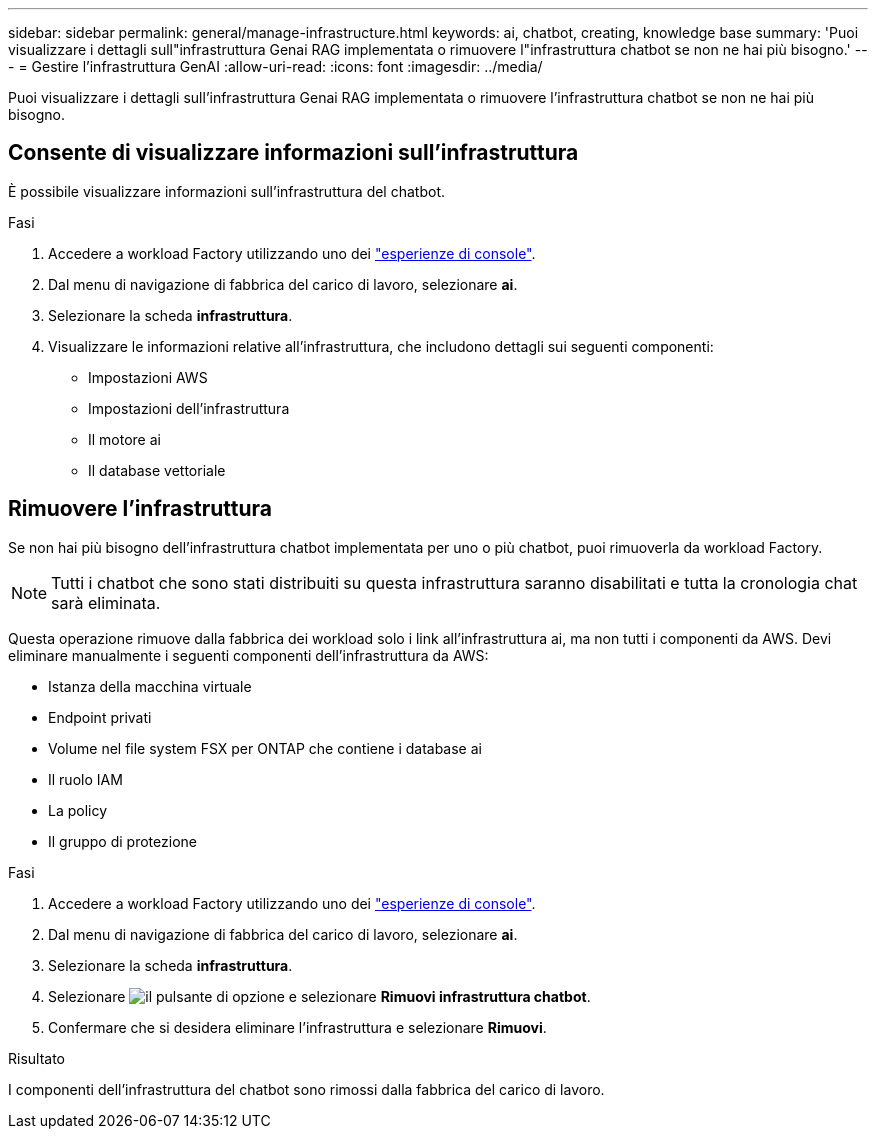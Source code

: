---
sidebar: sidebar 
permalink: general/manage-infrastructure.html 
keywords: ai, chatbot, creating, knowledge base 
summary: 'Puoi visualizzare i dettagli sull"infrastruttura Genai RAG implementata o rimuovere l"infrastruttura chatbot se non ne hai più bisogno.' 
---
= Gestire l'infrastruttura GenAI
:allow-uri-read: 
:icons: font
:imagesdir: ../media/


[role="lead"]
Puoi visualizzare i dettagli sull'infrastruttura Genai RAG implementata o rimuovere l'infrastruttura chatbot se non ne hai più bisogno.



== Consente di visualizzare informazioni sull'infrastruttura

È possibile visualizzare informazioni sull'infrastruttura del chatbot.

.Fasi
. Accedere a workload Factory utilizzando uno dei link:https://docs.netapp.com/us-en/workload-setup-admin/console-experiences.html["esperienze di console"^].
. Dal menu di navigazione di fabbrica del carico di lavoro, selezionare *ai*.
. Selezionare la scheda *infrastruttura*.
. Visualizzare le informazioni relative all'infrastruttura, che includono dettagli sui seguenti componenti:
+
** Impostazioni AWS
** Impostazioni dell'infrastruttura
** Il motore ai
** Il database vettoriale






== Rimuovere l'infrastruttura

Se non hai più bisogno dell'infrastruttura chatbot implementata per uno o più chatbot, puoi rimuoverla da workload Factory.


NOTE: Tutti i chatbot che sono stati distribuiti su questa infrastruttura saranno disabilitati e tutta la cronologia chat sarà eliminata.

Questa operazione rimuove dalla fabbrica dei workload solo i link all'infrastruttura ai, ma non tutti i componenti da AWS. Devi eliminare manualmente i seguenti componenti dell'infrastruttura da AWS:

* Istanza della macchina virtuale
* Endpoint privati
* Volume nel file system FSX per ONTAP che contiene i database ai
* Il ruolo IAM
* La policy
* Il gruppo di protezione


.Fasi
. Accedere a workload Factory utilizzando uno dei link:https://docs.netapp.com/us-en/workload-setup-admin/console-experiences.html["esperienze di console"^].
. Dal menu di navigazione di fabbrica del carico di lavoro, selezionare *ai*.
. Selezionare la scheda *infrastruttura*.
. Selezionare image:icon-action.png["il pulsante di opzione"] e selezionare *Rimuovi infrastruttura chatbot*.
. Confermare che si desidera eliminare l'infrastruttura e selezionare *Rimuovi*.


.Risultato
I componenti dell'infrastruttura del chatbot sono rimossi dalla fabbrica del carico di lavoro.
